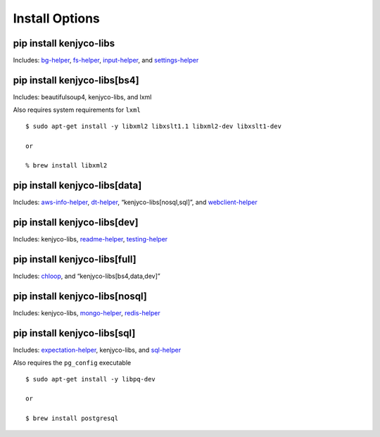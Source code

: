 Install Options
---------------

pip install kenjyco-libs
~~~~~~~~~~~~~~~~~~~~~~~~

Includes:
`bg-helper <https://github.com/kenjyco/bg-helper/blob/master/README.md>`__,
`fs-helper <https://github.com/kenjyco/fs-helper/blob/master/README.md>`__,
`input-helper <https://github.com/kenjyco/input-helper/blob/master/README.md>`__,
and
`settings-helper <https://github.com/kenjyco/settings-helper/blob/master/README.md>`__

pip install kenjyco-libs[bs4]
~~~~~~~~~~~~~~~~~~~~~~~~~~~~~

Includes: beautifulsoup4, kenjyco-libs, and lxml

Also requires system requirements for ``lxml``

::

   $ sudo apt-get install -y libxml2 libxslt1.1 libxml2-dev libxslt1-dev

   or

   % brew install libxml2

pip install kenjyco-libs[data]
~~~~~~~~~~~~~~~~~~~~~~~~~~~~~~

Includes:
`aws-info-helper <https://github.com/kenjyco/aws-info-helper/blob/master/README.md>`__,
`dt-helper <https://github.com/kenjyco/dt-helper/blob/master/README.md>`__,
“kenjyco-libs[nosql,sql]”, and
`webclient-helper <https://github.com/kenjyco/webclient-helper/blob/master/README.md>`__

pip install kenjyco-libs[dev]
~~~~~~~~~~~~~~~~~~~~~~~~~~~~~

Includes: kenjyco-libs,
`readme-helper <https://github.com/kenjyco/readme-helper/blob/master/README.md>`__,
`testing-helper <https://github.com/kenjyco/testing-helper/blob/master/README.md>`__

pip install kenjyco-libs[full]
~~~~~~~~~~~~~~~~~~~~~~~~~~~~~~

Includes:
`chloop <https://github.com/kenjyco/chloop/blob/master/README.md>`__,
and “kenjyco-libs[bs4,data,dev]”

pip install kenjyco-libs[nosql]
~~~~~~~~~~~~~~~~~~~~~~~~~~~~~~~

Includes: kenjyco-libs,
`mongo-helper <https://github.com/kenjyco/mongo-helper/blob/master/README.md>`__,
`redis-helper <https://github.com/kenjyco/redis-helper/blob/master/README.md>`__

pip install kenjyco-libs[sql]
~~~~~~~~~~~~~~~~~~~~~~~~~~~~~

Includes:
`expectation-helper <https://github.com/kenjyco/expectation-helper/blob/master/README.md>`__,
kenjyco-libs, and
`sql-helper <https://github.com/kenjyco/sql-helper/blob/master/README.md>`__

Also requires the ``pg_config`` executable

::

   $ sudo apt-get install -y libpq-dev

   or

   $ brew install postgresql
